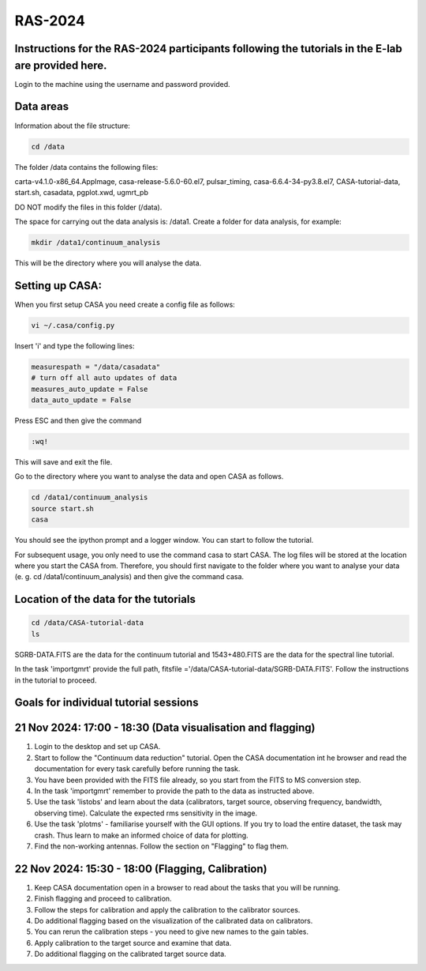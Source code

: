 RAS-2024
==============
Instructions for the RAS-2024 participants following the tutorials in the E-lab are provided here.
---------------------

Login to the machine using the username and password provided.

Data areas
---------------------
Information about the file structure:

.. code-block:: 
   
   cd /data
   
The folder /data contains the following files:

carta-v4.1.0-x86_64.AppImage, 
casa-release-5.6.0-60.el7,  
pulsar_timing,
casa-6.6.4-34-py3.8.el7,       
CASA-tutorial-data,     
start.sh,
casadata,              
pgplot.xwd,         
ugmrt_pb

DO NOT modify the files in this folder (/data).

The space for carrying out the data analysis is: /data1. 
Create a folder for data analysis, for example:

.. code-block::

   mkdir /data1/continuum_analysis

This will be the directory where you will analyse the data.


Setting up CASA:
-----------------
When you first setup CASA you need create a config file as follows:

.. code-block::

   vi ~/.casa/config.py

Insert 'i' and type the following lines:

.. code-block::

   measurespath = "/data/casadata"
   # turn off all auto updates of data
   measures_auto_update = False
   data_auto_update = False


Press ESC and then give the command 

.. code-block::

   :wq! 

This will save and exit the file.

Go to the directory where you want to analyse the data and open CASA as follows. 

.. code-block::

   cd /data1/continuum_analysis
   source start.sh        
   casa

You should see the ipython prompt and a logger window. 
You can start to follow the tutorial.

For subsequent usage, you only need to use the command casa to start CASA. The log files 
will be stored at the location where you start the CASA from. Therefore,
you should first navigate to the folder where you want to analyse your data (e. g. cd /data1/continuum_analysis) 
and then give the command casa.

Location of the data for the tutorials
-----------------

.. code-block::

   cd /data/CASA-tutorial-data
   ls

SGRB-DATA.FITS are the data for the continuum tutorial and
1543+480.FITS are the data for the spectral line tutorial.

In the task 'importgmrt' provide the full
path, fitsfile ='/data/CASA-tutorial-data/SGRB-DATA.FITS'.
Follow the instructions in the tutorial to proceed.

Goals for individual tutorial sessions
-----------------

21 Nov 2024: 17:00 - 18:30 (Data visualisation and flagging)
-----------------

1. Login to the desktop and set up CASA.

2. Start to follow the "Continuum data reduction" tutorial. Open the CASA documentation int he browser and read the documentation for every task carefully before running the task.

3. You have been provided with the FITS file already, so you start from the FITS to MS conversion step.

4. In the task 'importgmrt' remember to provide the path to the data as instructed above.

5. Use the task 'listobs' and learn about the data (calibrators, target source, observing frequency, bandwidth, observing time). Calculate the expected rms sensitivity in the image.

6. Use the task 'plotms' - familiarise yourself with the GUI options. If you try to load the entire dataset, the task may crash. Thus learn to make an informed choice of data for plotting.

7. Find the non-working antennas. Follow the section on "Flagging" to flag them.

22 Nov 2024: 15:30 - 18:00 (Flagging, Calibration)
-----------------

1. Keep CASA documentation open in a browser to read about the tasks that you will be running.

2. Finish flagging and proceed to calibration.

3. Follow the steps for calibration and apply the calibration to the calibrator sources.

4. Do additional flagging based on the visualization of the calibrated data on calibrators.

5. You can rerun the calibration steps - you need to give new names to the gain tables.

6. Apply calibration to the target source and examine that data.

7. Do additional flagging on the calibrated target source data.






